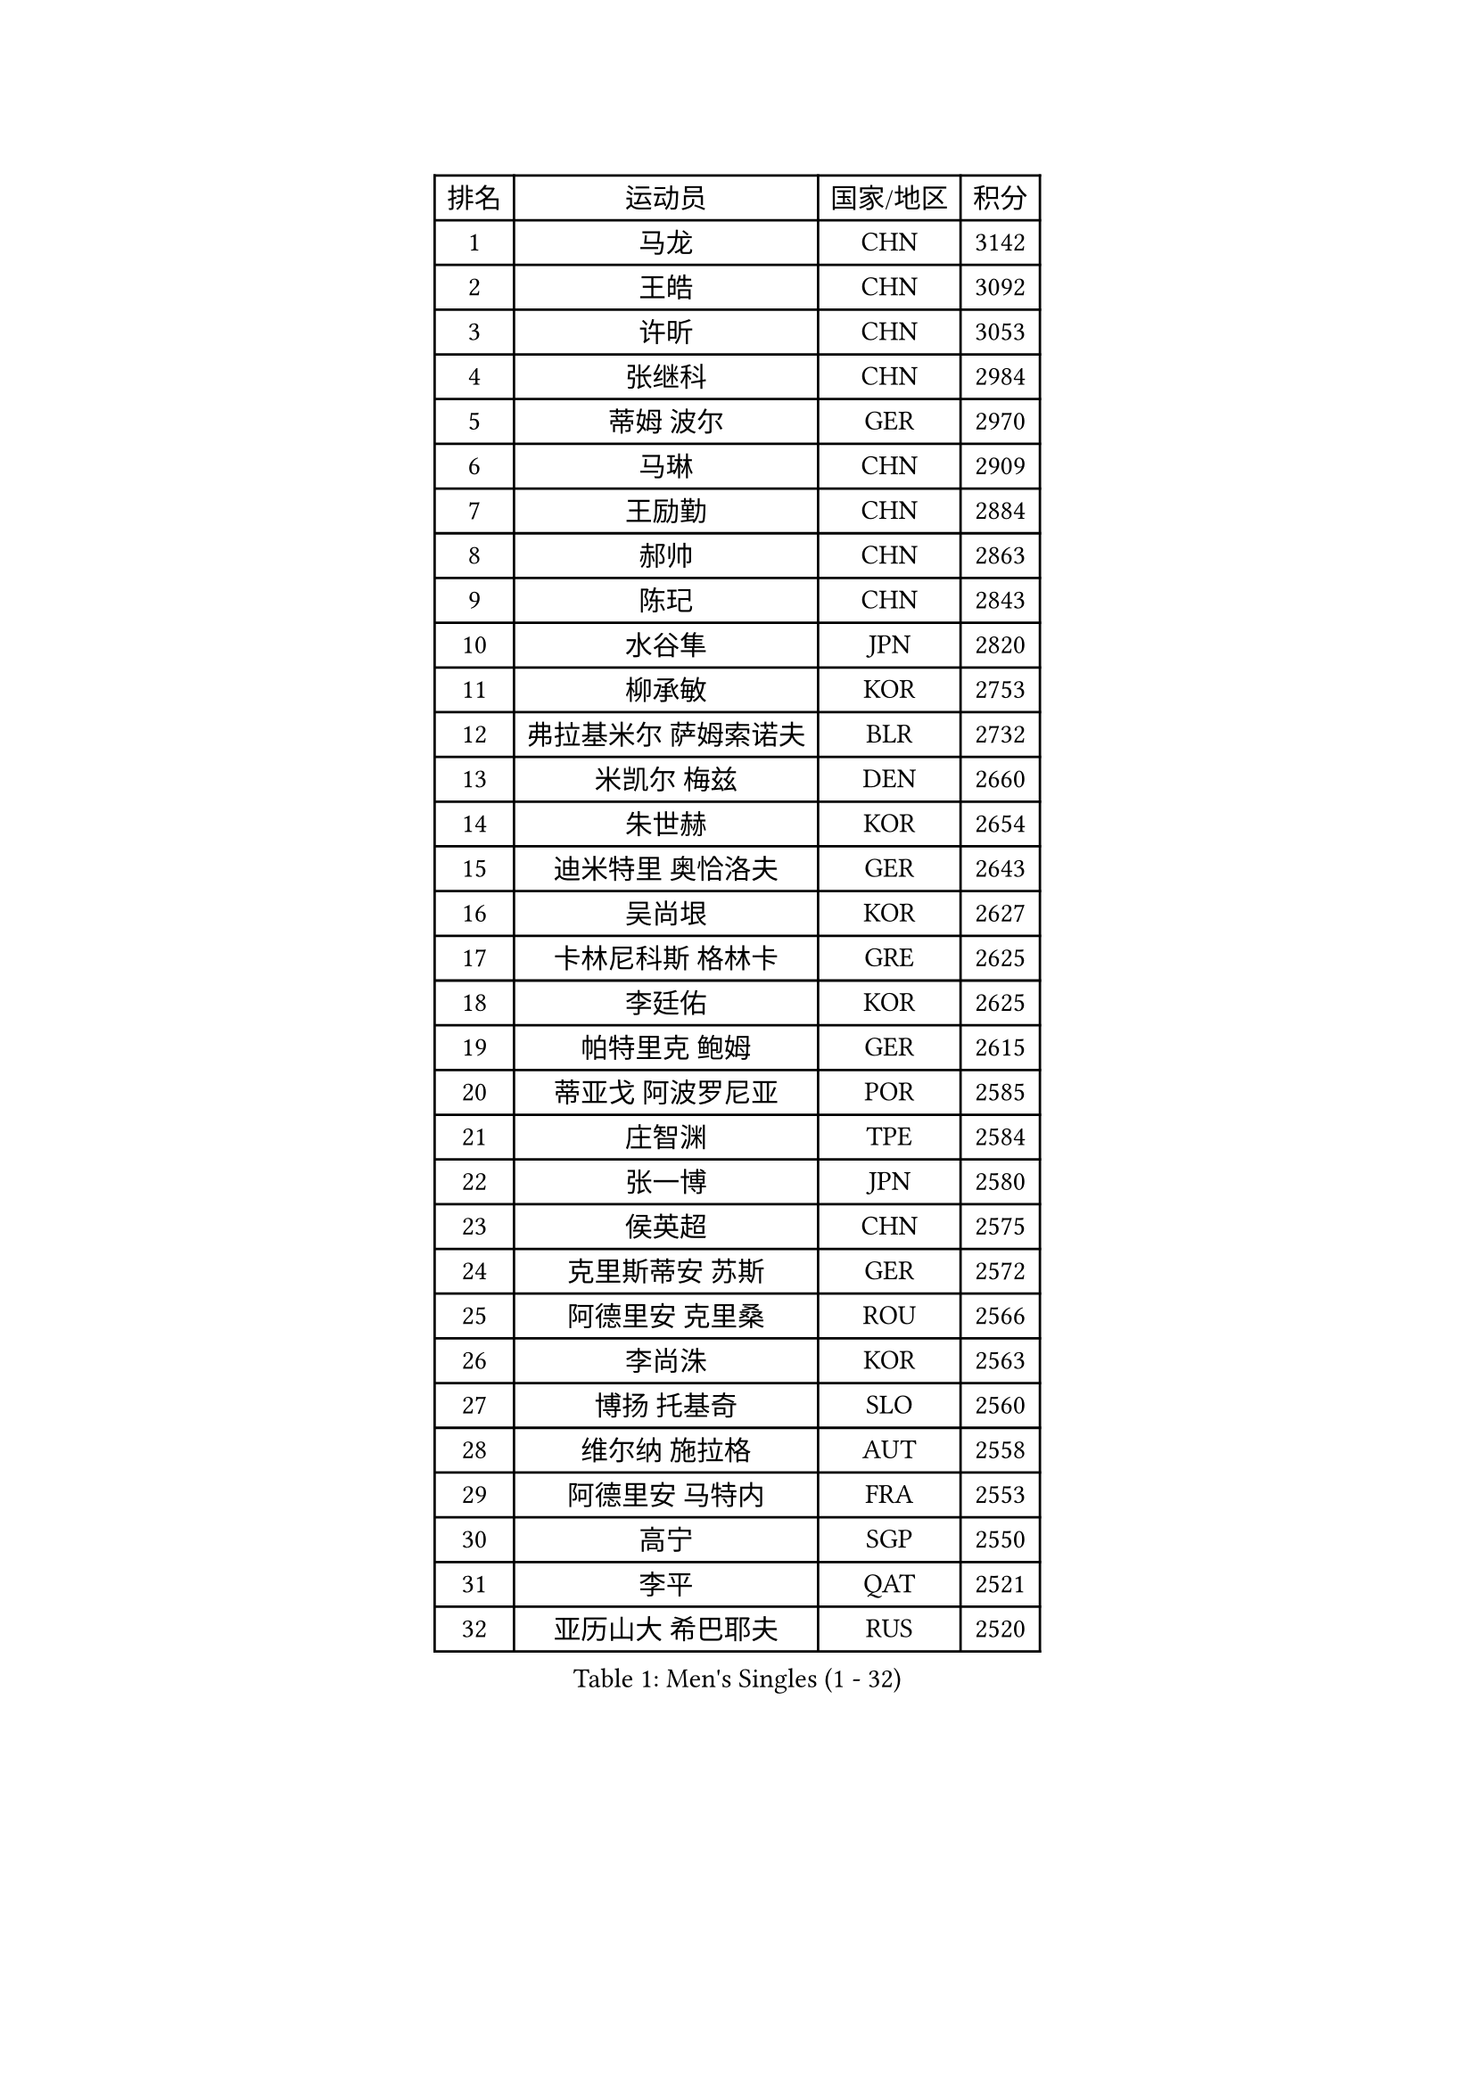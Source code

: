 
#set text(font: ("Courier New", "NSimSun"))
#figure(
  caption: "Men's Singles (1 - 32)",
    table(
      columns: 4,
      [排名], [运动员], [国家/地区], [积分],
      [1], [马龙], [CHN], [3142],
      [2], [王皓], [CHN], [3092],
      [3], [许昕], [CHN], [3053],
      [4], [张继科], [CHN], [2984],
      [5], [蒂姆 波尔], [GER], [2970],
      [6], [马琳], [CHN], [2909],
      [7], [王励勤], [CHN], [2884],
      [8], [郝帅], [CHN], [2863],
      [9], [陈玘], [CHN], [2843],
      [10], [水谷隼], [JPN], [2820],
      [11], [柳承敏], [KOR], [2753],
      [12], [弗拉基米尔 萨姆索诺夫], [BLR], [2732],
      [13], [米凯尔 梅兹], [DEN], [2660],
      [14], [朱世赫], [KOR], [2654],
      [15], [迪米特里 奥恰洛夫], [GER], [2643],
      [16], [吴尚垠], [KOR], [2627],
      [17], [卡林尼科斯 格林卡], [GRE], [2625],
      [18], [李廷佑], [KOR], [2625],
      [19], [帕特里克 鲍姆], [GER], [2615],
      [20], [蒂亚戈 阿波罗尼亚], [POR], [2585],
      [21], [庄智渊], [TPE], [2584],
      [22], [张一博], [JPN], [2580],
      [23], [侯英超], [CHN], [2575],
      [24], [克里斯蒂安 苏斯], [GER], [2572],
      [25], [阿德里安 克里桑], [ROU], [2566],
      [26], [李尚洙], [KOR], [2563],
      [27], [博扬 托基奇], [SLO], [2560],
      [28], [维尔纳 施拉格], [AUT], [2558],
      [29], [阿德里安 马特内], [FRA], [2553],
      [30], [高宁], [SGP], [2550],
      [31], [李平], [QAT], [2521],
      [32], [亚历山大 希巴耶夫], [RUS], [2520],
    )
  )#pagebreak()

#set text(font: ("Courier New", "NSimSun"))
#figure(
  caption: "Men's Singles (33 - 64)",
    table(
      columns: 4,
      [排名], [运动员], [国家/地区], [积分],
      [33], [巴斯蒂安 斯蒂格], [GER], [2516],
      [34], [LI Hu], [SGP], [2513],
      [35], [岸川圣也], [JPN], [2512],
      [36], [方博], [CHN], [2503],
      [37], [闫安], [CHN], [2501],
      [38], [让 米歇尔 赛弗], [BEL], [2491],
      [39], [陈卫星], [AUT], [2489],
      [40], [吉田海伟], [JPN], [2477],
      [41], [佐兰 普里莫拉克], [CRO], [2476],
      [42], [马克斯 弗雷塔斯], [POR], [2470],
      [43], [YANG Zi], [SGP], [2470],
      [44], [LIN Ju], [DOM], [2469],
      [45], [帕纳吉奥迪斯 吉奥尼斯], [GRE], [2467],
      [46], [CHTCHETININE Evgueni], [BLR], [2465],
      [47], [约尔根 佩尔森], [SWE], [2462],
      [48], [KIM Junghoon], [KOR], [2457],
      [49], [德米特里 佩罗普科夫], [CZE], [2452],
      [50], [KUZMIN Fedor], [RUS], [2449],
      [51], [丁祥恩], [KOR], [2449],
      [52], [KOSOWSKI Jakub], [POL], [2436],
      [53], [HABESOHN Daniel], [AUT], [2435],
      [54], [JANG Song Man], [PRK], [2435],
      [55], [SIMONCIK Josef], [CZE], [2434],
      [56], [KONECNY Tomas], [CZE], [2433],
      [57], [高礼泽], [HKG], [2432],
      [58], [郑荣植], [KOR], [2429],
      [59], [GERELL Par], [SWE], [2424],
      [60], [丹羽孝希], [JPN], [2422],
      [61], [江天一], [HKG], [2421],
      [62], [罗伯特 加尔多斯], [AUT], [2419],
      [63], [SVENSSON Robert], [SWE], [2416],
      [64], [沙拉特 卡马尔 阿昌塔], [IND], [2416],
    )
  )#pagebreak()

#set text(font: ("Courier New", "NSimSun"))
#figure(
  caption: "Men's Singles (65 - 96)",
    table(
      columns: 4,
      [排名], [运动员], [国家/地区], [积分],
      [65], [尹在荣], [KOR], [2413],
      [66], [阿列克谢 斯米尔诺夫], [RUS], [2412],
      [67], [CHO Eonrae], [KOR], [2410],
      [68], [LI Ahmet], [TUR], [2408],
      [69], [上田仁], [JPN], [2408],
      [70], [GORAK Daniel], [POL], [2407],
      [71], [松平健太], [JPN], [2402],
      [72], [安德烈 加奇尼], [CRO], [2401],
      [73], [唐鹏], [HKG], [2399],
      [74], [DIDUKH Oleksandr], [UKR], [2396],
      [75], [李静], [HKG], [2396],
      [76], [FEJER-KONNERTH Zoltan], [GER], [2391],
      [77], [林高远], [CHN], [2388],
      [78], [MONTEIRO Joao], [POR], [2384],
      [79], [金珉锡], [KOR], [2383],
      [80], [彼得 科贝尔], [CZE], [2379],
      [81], [卢文 菲鲁斯], [GER], [2372],
      [82], [雅罗斯列夫 扎姆登科], [UKR], [2371],
      [83], [SEO Hyundeok], [KOR], [2369],
      [84], [基里尔 斯卡奇科夫], [RUS], [2369],
      [85], [卢兹扬 布拉斯奇克], [POL], [2367],
      [86], [HENZELL William], [AUS], [2358],
      [87], [LIU Song], [ARG], [2356],
      [88], [斯特凡 菲格尔], [AUT], [2356],
      [89], [RUBTSOV Igor], [RUS], [2355],
      [90], [何志文], [ESP], [2353],
      [91], [张钰], [HKG], [2351],
      [92], [詹斯 伦德奎斯特], [SWE], [2349],
      [93], [达米安 艾洛伊], [FRA], [2345],
      [94], [BURGIS Matiss], [LAT], [2345],
      [95], [LEE Jungsam], [KOR], [2343],
      [96], [MACHADO Carlos], [ESP], [2343],
    )
  )#pagebreak()

#set text(font: ("Courier New", "NSimSun"))
#figure(
  caption: "Men's Singles (97 - 128)",
    table(
      columns: 4,
      [排名], [运动员], [国家/地区], [积分],
      [97], [LEGOUT Christophe], [FRA], [2340],
      [98], [SONG Hongyuan], [CHN], [2340],
      [99], [KEINATH Thomas], [SVK], [2338],
      [100], [MATSUDAIRA Kenji], [JPN], [2338],
      [101], [LASHIN El-Sayed], [EGY], [2336],
      [102], [WU Jiaji], [DOM], [2336],
      [103], [SALIFOU Abdel-Kader], [BEN], [2335],
      [104], [亚历山大 卡拉卡谢维奇], [SRB], [2330],
      [105], [DRINKHALL Paul], [ENG], [2328],
      [106], [BENTSEN Allan], [DEN], [2327],
      [107], [艾曼纽 莱贝松], [FRA], [2327],
      [108], [KASAHARA Hiromitsu], [JPN], [2322],
      [109], [LIVENTSOV Alexey], [RUS], [2321],
      [110], [WANG Zengyi], [POL], [2320],
      [111], [利亚姆 皮切福德], [ENG], [2320],
      [112], [马蒂亚斯 法尔克], [SWE], [2320],
      [113], [TSUBOI Gustavo], [BRA], [2312],
      [114], [AGUIRRE Marcelo], [PAR], [2311],
      [115], [SIRUCEK Pavel], [CZE], [2309],
      [116], [帕特里克 弗朗西斯卡], [GER], [2308],
      [117], [VANG Bora], [TUR], [2307],
      [118], [LEE Jinkwon], [KOR], [2306],
      [119], [VLASOV Grigory], [RUS], [2303],
      [120], [韩阳], [JPN], [2302],
      [121], [PISTEJ Lubomir], [SVK], [2296],
      [122], [CANTERO Jesus], [ESP], [2294],
      [123], [金赫峰], [PRK], [2294],
      [124], [#text(gray, "PLACHY Josef")], [CZE], [2293],
      [125], [JAKAB Janos], [HUN], [2292],
      [126], [TAKAKIWA Taku], [JPN], [2292],
      [127], [HUANG Sheng-Sheng], [TPE], [2290],
      [128], [#text(gray, "WU Hao")], [CHN], [2289],
    )
  )